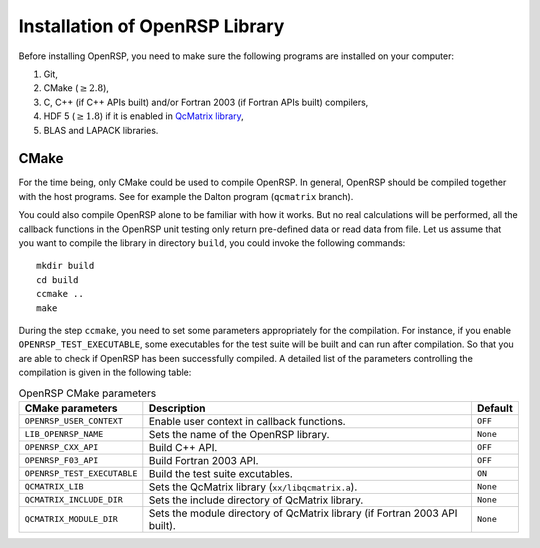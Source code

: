 .. _chapter-installation:

Installation of OpenRSP Library
===============================

Before installing OpenRSP, you need to make sure the following programs are
installed on your computer:

#. Git,

#. CMake (:math:`\ge2.8`),

#. C, C++ (if C++ APIs built) and/or Fortran 2003 (if Fortran APIs built) compilers,

#. HDF 5 (:math:`\ge1.8`) if it is enabled in
   `QcMatrix library <https://gitlab.com/bingao/qcmatrix>`_,

#. BLAS and LAPACK libraries.

CMake
-----

For the time being, only CMake could be used to compile OpenRSP. In general,
OpenRSP should be compiled together with the host programs. See for example
the Dalton program (``qcmatrix`` branch).

You could also compile OpenRSP alone to be familiar with how it works. But
no real calculations will be performed, all the callback functions in the
OpenRSP unit testing only return pre-defined data or read data from file.
Let us assume that you want to compile the library in directory ``build``,
you could invoke the following commands::

    mkdir build
    cd build
    ccmake ..
    make

During the step ``ccmake``, you need to set some parameters appropriately
for the compilation. For instance, if you enable ``OPENRSP_TEST_EXECUTABLE``, some
executables for the test suite will be built and can run after compilation. So
that you are able to check if OpenRSP has been successfully compiled. A detailed
list of the parameters controlling the compilation is given in the following table:

.. tabularcolumns:: |L|p{0.5\textwidth}|L|
.. list-table:: OpenRSP CMake parameters
   :header-rows: 1

   * - CMake parameters
     - Description
     - Default
   * - ``OPENRSP_USER_CONTEXT``
     - Enable user context in callback functions.
     - ``OFF``
   * - ``LIB_OPENRSP_NAME``
     - Sets the name of the OpenRSP library.
     - ``None``
   * - ``OPENRSP_CXX_API``
     - Build C++ API.
     - ``OFF``
   * - ``OPENRSP_F03_API``
     - Build Fortran 2003 API.
     - ``OFF``
   * - ``OPENRSP_TEST_EXECUTABLE``
     - Build the test suite excutables.
     - ``ON``
   * - ``QCMATRIX_LIB``
     - Sets the QcMatrix library (``xx/libqcmatrix.a``).
     - ``None``
   * - ``QCMATRIX_INCLUDE_DIR``
     - Sets the include directory of QcMatrix library.
     - ``None``
   * - ``QCMATRIX_MODULE_DIR``
     - Sets the module directory of QcMatrix library (if Fortran 2003 API built).
     - ``None``

..   * - ``OPENRSP_PERTURBATION_FREE``
       - Enable perturbation free.
       - ``ON``

